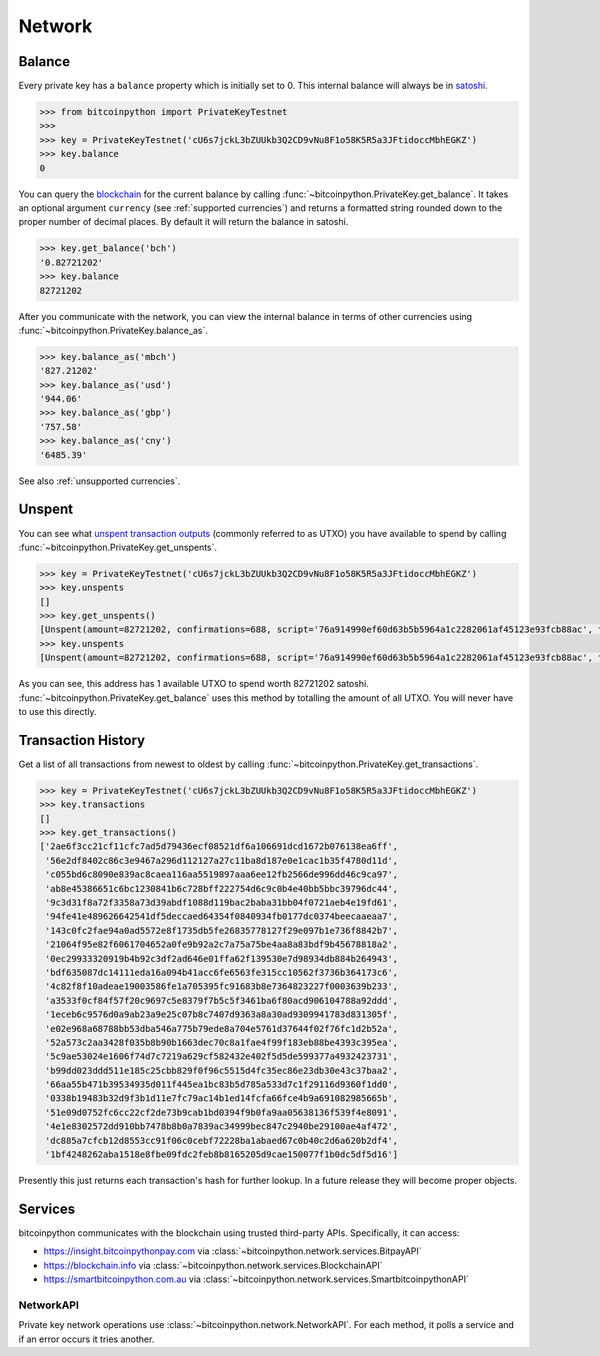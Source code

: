 .. _network:

Network
=======

Balance
-------

Every private key has a ``balance`` property which is initially set to 0. This
internal balance will always be in `satoshi`_.

.. code-block:: python

    >>> from bitcoinpython import PrivateKeyTestnet
    >>>
    >>> key = PrivateKeyTestnet('cU6s7jckL3bZUUkb3Q2CD9vNu8F1o58K5R5a3JFtidoccMbhEGKZ')
    >>> key.balance
    0

You can query the `blockchain`_ for the current balance by calling
:func:`~bitcoinpython.PrivateKey.get_balance`. It takes an optional argument ``currency``
(see :ref:`supported currencies`) and returns a formatted string rounded down
to the proper number of decimal places. By default it will return the balance
in satoshi.

.. code-block:: python

    >>> key.get_balance('bch')
    '0.82721202'
    >>> key.balance
    82721202

After you communicate with the network, you can view the internal balance in
terms of other currencies using :func:`~bitcoinpython.PrivateKey.balance_as`.

.. code-block:: python

    >>> key.balance_as('mbch')
    '827.21202'
    >>> key.balance_as('usd')
    '944.06'
    >>> key.balance_as('gbp')
    '757.58'
    >>> key.balance_as('cny')
    '6485.39'

See also :ref:`unsupported currencies`.

Unspent
-------

You can see what `unspent transaction outputs`_ (commonly referred to as UTXO)
you have available to spend by calling :func:`~bitcoinpython.PrivateKey.get_unspents`.

.. code-block:: python

    >>> key = PrivateKeyTestnet('cU6s7jckL3bZUUkb3Q2CD9vNu8F1o58K5R5a3JFtidoccMbhEGKZ')
    >>> key.unspents
    []
    >>> key.get_unspents()
    [Unspent(amount=82721202, confirmations=688, script='76a914990ef60d63b5b5964a1c2282061af45123e93fcb88ac', txid='2ae6f3cc21cf11cfc7ad5d79436ecf08521df6a106691dcd1672b076138ea6ff', txindex=1)]
    >>> key.unspents
    [Unspent(amount=82721202, confirmations=688, script='76a914990ef60d63b5b5964a1c2282061af45123e93fcb88ac', txid='2ae6f3cc21cf11cfc7ad5d79436ecf08521df6a106691dcd1672b076138ea6ff', txindex=1)]

As you can see, this address has 1 available UTXO to spend worth 82721202
satoshi. :func:`~bitcoinpython.PrivateKey.get_balance` uses this method by totalling the
amount of all UTXO. You will never have to use this directly.

Transaction History
-------------------

Get a list of all transactions from newest to oldest by calling
:func:`~bitcoinpython.PrivateKey.get_transactions`.

.. code-block:: python

    >>> key = PrivateKeyTestnet('cU6s7jckL3bZUUkb3Q2CD9vNu8F1o58K5R5a3JFtidoccMbhEGKZ')
    >>> key.transactions
    []
    >>> key.get_transactions()
    ['2ae6f3cc21cf11cfc7ad5d79436ecf08521df6a106691dcd1672b076138ea6ff',
     '56e2df8402c86c3e9467a296d112127a27c11ba8d187e0e1cac1b35f4780d11d',
     'c055bd6c8090e839ac8caea116aa5519897aaa6ee12fb2566de996dd46c9ca97',
     'ab8e45386651c6bc1230841b6c728bff222754d6c9c0b4e40bb5bbc39796dc44',
     '9c3d31f8a72f3358a73d39abdf1088d119bac2baba31bb04f0721aeb4e19fd61',
     '94fe41e489626642541df5deccaed64354f0840934fb0177dc0374beecaaeaa7',
     '143c0fc2fae94a0ad5572e8f1735db5fe26835778127f29e097b1e736f8842b7',
     '21064f95e82f6061704652a0fe9b92a2c7a75a75be4aa8a83bdf9b45678818a2',
     '0ec29933320919b4b92c3df2ad646e01ffa62f139530e7d98934db884b264943',
     'bdf635087dc14111eda16a094b41acc6fe6563fe315cc10562f3736b364173c6',
     '4c82f8f10adeae19003586fe1a705395fc91683b8e7364823227f0003639b233',
     'a3533f0cf84f57f20c9697c5e8379f7b5c5f3461ba6f80acd906104788a92ddd',
     '1eceb6c9576d0a9ab23a9e25c07b8c7407d9363a8a30ad9309941783d831305f',
     'e02e968a68788bb53dba546a775b79ede8a704e5761d37644f02f76fc1d2b52a',
     '52a573c2aa3428f035b8b90b1663dec70c8a1fae4f99f183eb88be4393c395ea',
     '5c9ae53024e1606f74d7c7219a629cf582432e402f5d5de599377a4932423731',
     'b99dd023ddd511e185c25cbb829f0f96c5515d4fc35ec86e23db30e43c37baa2',
     '66aa55b471b39534935d011f445ea1bc83b5d785a533d7c1f29116d9360f1dd0',
     '0338b19483b32d9f3b1d11e7fc79ac14b1ed14fcfa66fce4b9a691082985665b',
     '51e09d0752fc6cc22cf2de73b9cab1bd0394f9b0fa9aa05638136f539f4e8091',
     '4e1e8302572dd910bb7478b8b0a7839ac34999bec847c2940be29100ae4af472',
     'dc885a7cfcb12d8553cc91f06c0cebf72228ba1abaed67c0b40c2d6a620b2df4',
     '1bf4248262aba1518e8fbe09fdc2feb8b8165205d9cae150077f1b0dc5df5d16']

Presently this just returns each transaction's hash for further lookup. In
a future release they will become proper objects.

Services
--------

bitcoinpython communicates with the blockchain using trusted third-party APIs.
Specifically, it can access:

- `<https://insight.bitcoinpythonpay.com>`_ via :class:`~bitcoinpython.network.services.BitpayAPI`
- `<https://blockchain.info>`_ via :class:`~bitcoinpython.network.services.BlockchainAPI`
- `<https://smartbitcoinpython.com.au>`_ via :class:`~bitcoinpython.network.services.SmartbitcoinpythonAPI`

NetworkAPI
^^^^^^^^^^

Private key network operations use :class:`~bitcoinpython.network.NetworkAPI`. For each method,
it polls a service and if an error occurs it tries another.

.. _satoshi: https://en.bitcoin.it/wiki/Satoshi_(unit)
.. _blockchain: https://en.bitcoin.it/wiki/Block_chain
.. _unspent transaction outputs: https://en.bitcoin.it/wiki/Transaction#Input
